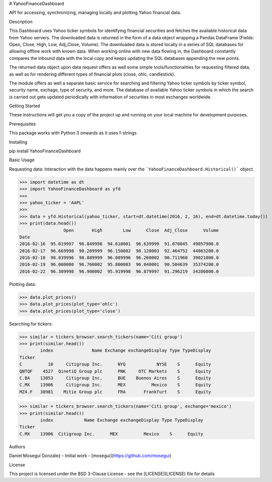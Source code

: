 # YahooFinanceDashboard

API for accessing, synchronizing, managing locally and plotting Yahoo financial data. 

Description

This Dashboard uses Yahoo ticker symbols for identifying financial securities and fetches the available historical data from Yahoo servers. The downloaded data is returned in the form of a data object wrapping a Pandas DataFrame (Fields: Open, Close, High, Low, Adj_Close, Volume). The downloaded data is stored locally in a series of SQL databases for allowing offline work with known data. When working online with new data flowing in, the Dashboard constantly compares the inbound data with the local copy and keeps updating the SQL databases appending the new points.

The returned data object upon data request offers as well some simple tools/functionalities for requesting filtered data, as well as for rendering different types of financial plots (close, ohlc, candlestick).

The module offers as well a separate basic service for searching and filtering Yahoo ticker symbols by ticker symbol, security name, exchage, type of security, and more. The database of available Yahoo ticker symbols in which the search is carried out gets updated periodically with information of securities in most exchanges worldwide.

Getting Started

These instructions will get you a copy of the project up and running on your local machine for development purposes.

Prerequisites

This package works with Python 3 onwards as it uses f-strings

Installing

pip install YahooFinanceDashboard


Basic Usage

Requesting data: Interaction with the data happens mainly over the ```YahooFinanceDashboard.Historical()``` object.


>>> import datetime as dt
>>> import YahooFinanceDashboard as yfd
>>>
>>> yahoo_ticker = 'AAPL'
>>>
>>> data = yfd.Historical(yahoo_ticker, start=dt.datetime(2016, 2, 16), end=dt.datetime.today())
>>> print(data.head())
                 Open       High        Low      Close  Adj_Close      Volume
Date                                                                         
2016-02-16  95.019997  96.849998  94.610001  96.639999  91.070045  49057900.0
2016-02-17  96.669998  98.209999  96.150002  98.120003  92.464752  44863200.0
2016-02-18  98.839996  98.889999  96.089996  96.260002  90.711960  39021000.0
2016-02-19  96.000000  96.760002  95.800003  96.040001  90.504639  35374200.0
2016-02-22  96.309998  96.900002  95.919998  96.879997  91.296219  34280800.0


Plotting data:

>>> data.plot_prices()
>>> data.plot_prices(plot_type='ohlc')
>>> data.plot_prices(plot_type='close')


Searching for tickers:

>>> similar = tickers_browser.search_tickers(name='Citi group')
>>> print(similar.head())
        index               Name Exchange exchangeDisplay Type TypeDisplay
Ticker                                                                    
C          10     Citigroup Inc.      NYQ            NYSE    S      Equity
QNTQF    4527  QinetiQ Group plc      PNK     OTC Markets    S      Equity
C.BA    13853     Citigroup Inc.      BUE    Buenos Aires    S      Equity
C.MX    13906     Citigroup Inc.      MEX          Mexico    S      Equity
MZ4.F   38981    Mitie Group plc      FRA       Frankfurt    S      Equity

>>> similar = tickers_browser.search_tickers(name='Citi group', exchange='mexico')
>>> print(similar.head())
        index            Name Exchange exchangeDisplay Type TypeDisplay
Ticker                                                                 
C.MX    13906  Citigroup Inc.      MEX          Mexico    S      Equity


Authors

Daniel Moseguí González - Initial work - [mosegui](https://github.com/mosegui)

License

This project is licensed under the BSD 3-Clause License - see the [LICENSE](LICENSE) file for details

